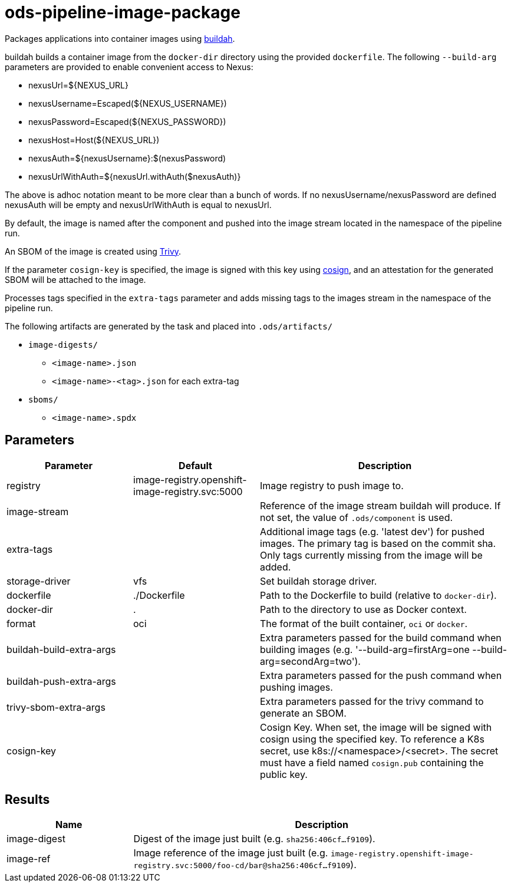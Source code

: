 // File is generated; DO NOT EDIT.

= ods-pipeline-image-package

Packages applications into container images using
link:https://buildah.io[buildah].

buildah builds a container image from the `docker-dir` directory using the
provided `dockerfile`.
The following `--build-arg` parameters are provided to enable convenient access
to Nexus:

* nexusUrl=${NEXUS_URL}
* nexusUsername=Escaped(${NEXUS_USERNAME})
* nexusPassword=Escaped(${NEXUS_PASSWORD})
* nexusHost=Host(${NEXUS_URL})
* nexusAuth=${nexusUsername}:$(nexusPassword)
* nexusUrlWithAuth=${nexusUrl.withAuth($nexusAuth)}

The above is adhoc notation meant to be more clear than a bunch of words.
If no nexusUsername/nexusPassword are defined nexusAuth will be empty and
nexusUrlWithAuth is equal to nexusUrl.

By default, the image is named after the component and pushed into the image
stream located in the namespace of the pipeline run.

An SBOM of the image is created using link:https://aquasecurity.github.io/trivy/v0.47/docs/[Trivy].

If the parameter `cosign-key` is specified, the image is signed with this key using link:https://docs.sigstore.dev/signing/quickstart/[cosign], and an attestation for the generated SBOM will be attached to the image.

Processes tags specified in the `extra-tags` parameter and adds missing tags to
the images stream in the namespace of the pipeline run.

The following artifacts are generated by the task and placed into `.ods/artifacts/`

* `image-digests/`
  ** `<image-name>.json`
  ** `<image-name>-<tag>.json` for each extra-tag
* `sboms/`
  ** `<image-name>.spdx`



== Parameters

[cols="1,1,2"]
|===
| Parameter | Default | Description

| registry
| image-registry.openshift-image-registry.svc:5000
| Image registry to push image to.


| image-stream
| 
| Reference of the image stream buildah will produce. If not set, the value of `.ods/component` is used.


| extra-tags
| 
| Additional image tags (e.g. 'latest dev') for pushed images. The primary tag is based on the commit sha. Only tags currently missing from the image will be added.


| storage-driver
| vfs
| Set buildah storage driver.


| dockerfile
| ./Dockerfile
| Path to the Dockerfile to build (relative to `docker-dir`).


| docker-dir
| .
| Path to the directory to use as Docker context.


| format
| oci
| The format of the built container, `oci` or `docker`.


| buildah-build-extra-args
| 
| Extra parameters passed for the build command when building images (e.g. '--build-arg=firstArg=one --build-arg=secondArg=two').


| buildah-push-extra-args
| 
| Extra parameters passed for the push command when pushing images.


| trivy-sbom-extra-args
| 
| Extra parameters passed for the trivy command to generate an SBOM.


| cosign-key
| 
| Cosign Key. When set, the image will be signed with cosign using the specified key.
To reference a K8s secret, use k8s://<namespace>/<secret>. The secret must have a field
named `cosign.pub` containing the public key.


|===

== Results

[cols="1,3"]
|===
| Name | Description

| image-digest
| Digest of the image just built (e.g. `sha256:406cf...f9109`).


| image-ref
| Image reference of the image just built (e.g. `image-registry.openshift-image-registry.svc:5000/foo-cd/bar@sha256:406cf...f9109`).

|===
